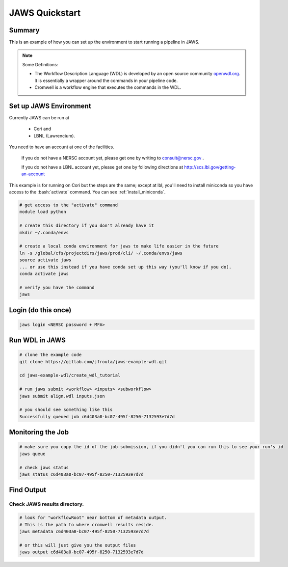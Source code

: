 ===============
JAWS Quickstart
===============

.. role:: bash(code)
  :language: bash

*******
Summary
*******

This is an example of how you can set up the environment to start running a pipeline in JAWS.

.. note:: 
	Some Definitions:

	* The Workflow Description Language (WDL) is developed by an open source community `openwdl.org <openwdl.org>`_. It is essentially a wrapper around the commands in your pipeline code.  
	* Cromwell is a workflow engine that executes the commands in the WDL.

*******************************
Set up JAWS Environment 
*******************************

Currently JAWS can be run at 

  * Cori and 
  * LBNL (Lawrencium). 

You need to have an account at one of the facilities.

  If you do not have a NERSC account yet, please get one by writing to consult@nersc.gov .  

  If you do not have a LBNL account yet, please get one by following directions at `http://scs.lbl.gov/getting-an-account <http://scs.lbl.gov/getting-an-account>`_

This example is for running on Cori but the steps are the same; except at lbl, you'll need to install miniconda so you have access to the :bash:`activate` command. You can see :ref:`install_miniconda`.

.. code-block:: bash

    # get access to the "activate" command
    module load python  
    
    # create this directory if you don't already have it
    mkdir ~/.conda/envs
    
    # create a local conda environment for jaws to make life easier in the future
    ln -s /global/cfs/projectdirs/jaws/prod/cli/ ~/.conda/envs/jaws
    source activate jaws 
    ... or use this instead if you have conda set up this way (you'll know if you do).
    conda activate jaws

    # verify you have the command
    jaws

*********************
Login (do this once)
*********************

.. code-block:: bash

	jaws login <NERSC password + MFA>

***************
Run WDL in JAWS
***************

.. code-block:: bash

    # clone the example code
    git clone https://gitlab.com/jfroula/jaws-example-wdl.git
    
    cd jaws-example-wdl/create_wdl_tutorial
    
    # run jaws submit <workflow> <inputs> <subworkflow>
    jaws submit align.wdl inputs.json
    
    # you should see something like this
    Successfully queued job c6d403a0-bc07-495f-8250-7132593e7d7d
    

******************
Monitoring the Job
******************

.. code-block:: bash

    # make sure you copy the id of the job submission, if you didn't you can run this to see your run's id
    jaws queue
    
    # check jaws status
    jaws status c6d403a0-bc07-495f-8250-7132593e7d7d

***********
Find Output
***********

Check JAWS results directory.
------------------------------

.. code-block:: bash

    # look for "workflowRoot" near bottom of metadata output. 
    # This is the path to where cromwell results reside.
    jaws metadata c6d403a0-bc07-495f-8250-7132593e7d7d

    # or this will just give you the output files
    jaws output c6d403a0-bc07-495f-8250-7132593e7d7d
    
